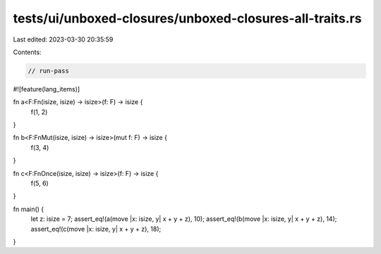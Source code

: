 tests/ui/unboxed-closures/unboxed-closures-all-traits.rs
========================================================

Last edited: 2023-03-30 20:35:59

Contents:

.. code-block:: rs

    // run-pass
#![feature(lang_items)]

fn a<F:Fn(isize, isize) -> isize>(f: F) -> isize {
    f(1, 2)
}

fn b<F:FnMut(isize, isize) -> isize>(mut f: F) -> isize {
    f(3, 4)
}

fn c<F:FnOnce(isize, isize) -> isize>(f: F) -> isize {
    f(5, 6)
}

fn main() {
    let z: isize = 7;
    assert_eq!(a(move |x: isize, y| x + y + z), 10);
    assert_eq!(b(move |x: isize, y| x + y + z), 14);
    assert_eq!(c(move |x: isize, y| x + y + z), 18);
}



